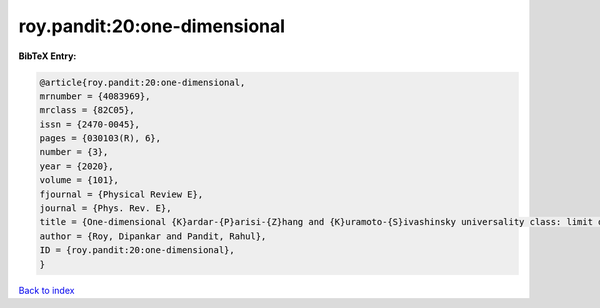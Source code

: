 roy.pandit:20:one-dimensional
=============================

.. :cite:t:`roy.pandit:20:one-dimensional`

.. bibliography:: ../../All.bib

**BibTeX Entry:**

.. code-block:: bibtex

   @article{roy.pandit:20:one-dimensional,
   mrnumber = {4083969},
   mrclass = {82C05},
   issn = {2470-0045},
   pages = {030103(R), 6},
   number = {3},
   year = {2020},
   volume = {101},
   fjournal = {Physical Review E},
   journal = {Phys. Rev. E},
   title = {One-dimensional {K}ardar-{P}arisi-{Z}hang and {K}uramoto-{S}ivashinsky universality class: limit distributions},
   author = {Roy, Dipankar and Pandit, Rahul},
   ID = {roy.pandit:20:one-dimensional},
   }

`Back to index <../index>`_

